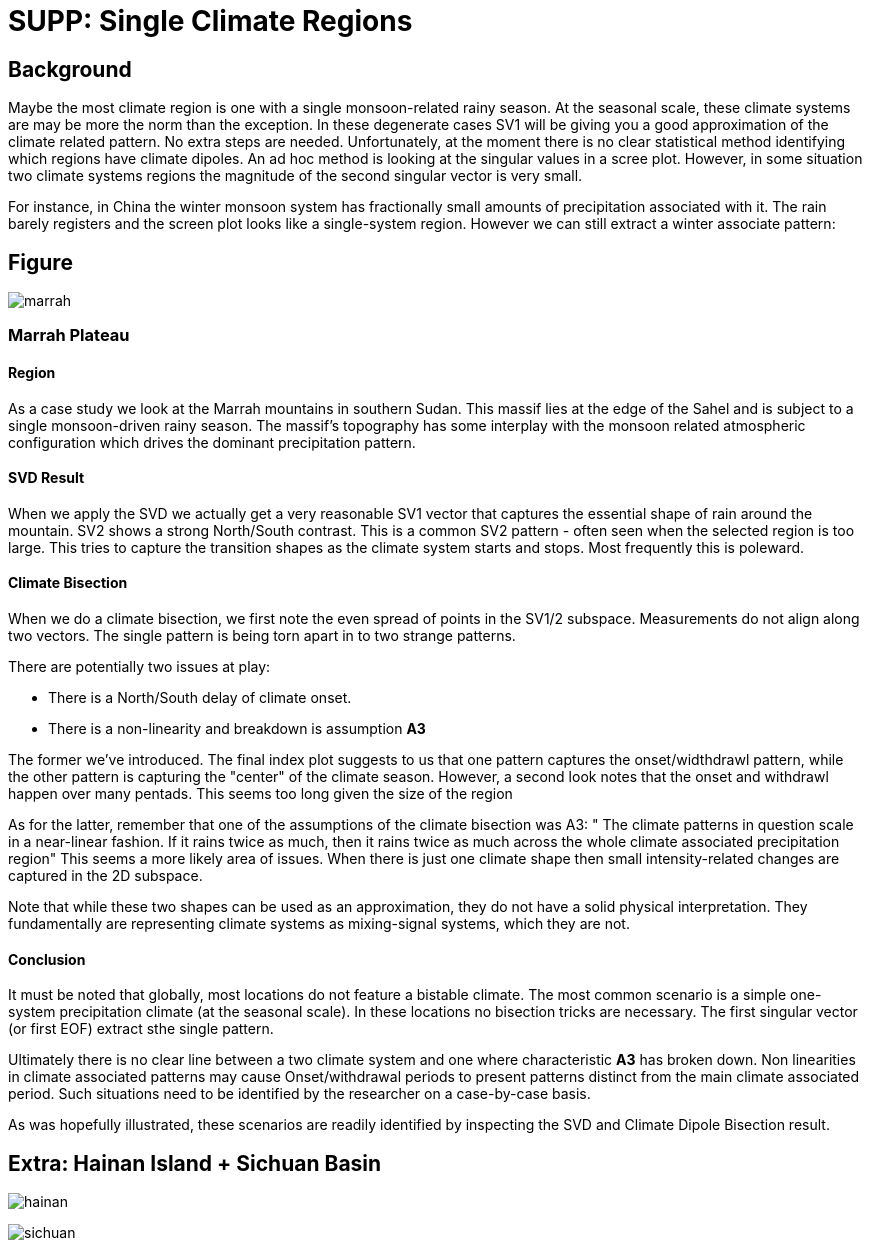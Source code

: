 :docinfo: shared
:imagesdir: ../fig/
:!webfonts:
:stylesheet: ../web/adoc.css
:table-caption!:
:reproducible:
:nofooter:

= SUPP: Single Climate Regions

== Background

Maybe the most climate region is one with a single monsoon-related rainy season.
At the seasonal scale,
these climate systems are may be more the norm than the exception.
In these degenerate cases SV1 will be giving you a good approximation of the climate related pattern.
No extra steps are needed.
Unfortunately,
at the moment there is no clear statistical method identifying which regions have climate dipoles.
An ad hoc method is looking at the singular values in a scree plot.
However,
in some situation two climate systems regions the magnitude of the second singular vector is very small.

For instance,
in China the winter monsoon system has fractionally small amounts of precipitation associated with it.
The rain barely registers and the screen plot looks like a single-system region.
However we can still extract a winter associate pattern:


== Figure

image:diag/marrah.png[]

=== Marrah Plateau
==== Region

As a case study we look at the Marrah mountains in southern Sudan. This massif lies at the edge of the Sahel and is subject to a single monsoon-driven rainy season. The massif's topography has some interplay with the monsoon related atmospheric configuration which drives the dominant precipitation pattern.

==== SVD Result

When we apply the SVD we actually get a very reasonable SV1 vector that captures the essential shape of rain around the mountain.
SV2 shows a strong North/South contrast.
This is a common SV2 pattern -
often seen when the selected region is too large.
This tries to capture the transition shapes as the climate system starts and stops.
Most frequently this is poleward.

==== Climate Bisection

When we do a climate bisection,
we first note the even spread of points in the SV1/2 subspace.
Measurements do not align along two vectors.
The single pattern is being torn apart in to two strange patterns.

There are potentially two issues at play:

- There is a North/South delay of climate onset.
- There is a non-linearity and breakdown is assumption *A3*

The former we've introduced.
The final index plot suggests to us that one pattern captures the onset/widthdrawl pattern,
while the other pattern is capturing the "center" of the climate season.
However,
a second look notes that the onset and withdrawl happen over many pentads.
This seems too long given the size of the region

As for the latter,
remember that one of the assumptions of the climate bisection was A3:
" The climate patterns in question scale in a near-linear fashion.
If it rains twice as much,
then it rains twice as much across the whole climate associated precipitation region"
This seems a more likely area of issues.
When there is just one climate shape then small intensity-related changes are captured in the 2D subspace.

Note that while these two shapes can be used as an approximation,
they do not have a solid physical interpretation.
They fundamentally are representing climate systems as mixing-signal systems,
which they are not.


==== Conclusion

It must be noted that globally,
most locations do not feature a bistable climate.
The most common scenario is a simple one-system precipitation climate
(at the seasonal scale).
In these locations no bisection tricks are necessary.
The first singular vector (or first EOF) extract sthe single pattern.

Ultimately there is no clear line between a two climate system and one where characteristic *A3* has broken down.
Non linearities in climate associated patterns may cause Onset/withdrawal periods to present patterns distinct from the main climate associated period.
Such situations need to be identified by the researcher on a case-by-case basis.

As was hopefully illustrated,
these scenarios are readily identified by inspecting the SVD and Climate Dipole Bisection result.

== Extra: Hainan Island + Sichuan Basin

image:diag/hainan.png[]

image:diag/sichuan.png[]

